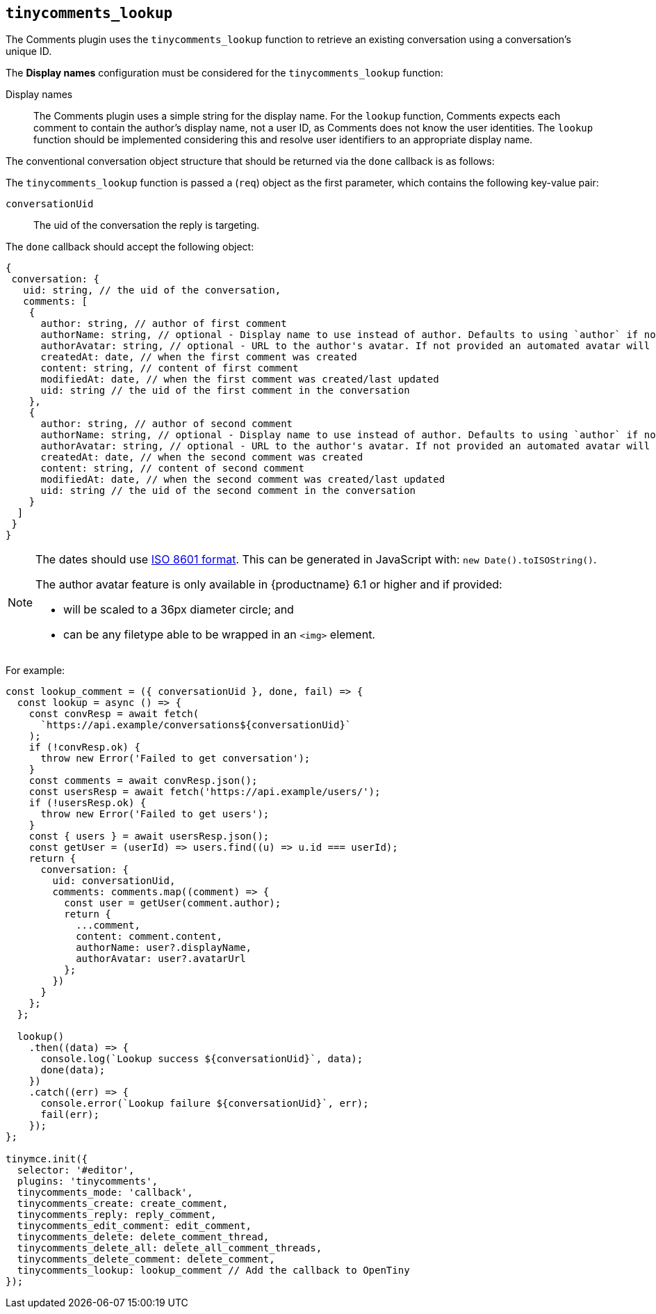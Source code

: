 [[tinycomments_lookup]]
== `+tinycomments_lookup+`

The Comments plugin uses the `+tinycomments_lookup+` function to retrieve an existing conversation using a conversation's unique ID.

The *Display names* configuration must be considered for the `+tinycomments_lookup+` function:

Display names:: The Comments plugin uses a simple string for the display name. For the `+lookup+` function, Comments expects each comment to contain the author's display name, not a user ID, as Comments does not know the user identities. The `+lookup+` function should be implemented considering this and resolve user identifiers to an appropriate display name.

The conventional conversation object structure that should be returned via the `+done+` callback is as follows:

The `+tinycomments_lookup+` function is passed a (`+req+`) object as the first parameter, which contains the following key-value pair:

`+conversationUid+`:: The uid of the conversation the reply is targeting.

The `+done+` callback should accept the following object:

[source,js]
----
{
 conversation: {
   uid: string, // the uid of the conversation,
   comments: [
    {
      author: string, // author of first comment
      authorName: string, // optional - Display name to use instead of author. Defaults to using `author` if not specified
      authorAvatar: string, // optional - URL to the author's avatar. If not provided an automated avatar will be generated
      createdAt: date, // when the first comment was created
      content: string, // content of first comment
      modifiedAt: date, // when the first comment was created/last updated
      uid: string // the uid of the first comment in the conversation
    },
    {
      author: string, // author of second comment
      authorName: string, // optional - Display name to use instead of author. Defaults to using `author` if not specified
      authorAvatar: string, // optional - URL to the author's avatar. If not provided an automated avatar will be generated
      createdAt: date, // when the second comment was created
      content: string, // content of second comment
      modifiedAt: date, // when the second comment was created/last updated
      uid: string // the uid of the second comment in the conversation
    }
  ]
 }
}
----

[NOTE]
====
The dates should use https://developer.mozilla.org/en-US/docs/Web/JavaScript/Reference/Global_Objects/Date/toISOString[ISO 8601 format]. This can be generated in JavaScript with: `+new Date().toISOString()+`.

The author avatar feature is only available in {productname} 6.1 or higher and if provided:

* will be scaled to a 36px diameter circle; and
* can be any filetype able to be wrapped in an `<img>` element.
====

For example:

[source,js]
----
const lookup_comment = ({ conversationUid }, done, fail) => {
  const lookup = async () => {
    const convResp = await fetch(
      `https://api.example/conversations${conversationUid}`
    );
    if (!convResp.ok) {
      throw new Error('Failed to get conversation');
    }
    const comments = await convResp.json();
    const usersResp = await fetch('https://api.example/users/');
    if (!usersResp.ok) {
      throw new Error('Failed to get users');
    }
    const { users } = await usersResp.json();
    const getUser = (userId) => users.find((u) => u.id === userId);
    return {
      conversation: {
        uid: conversationUid,
        comments: comments.map((comment) => {
          const user = getUser(comment.author);
          return {
            ...comment,
            content: comment.content,
            authorName: user?.displayName,
            authorAvatar: user?.avatarUrl
          };
        })
      }
    };
  };

  lookup()
    .then((data) => {
      console.log(`Lookup success ${conversationUid}`, data);
      done(data);
    })
    .catch((err) => {
      console.error(`Lookup failure ${conversationUid}`, err);
      fail(err);
    });
};

tinymce.init({
  selector: '#editor',
  plugins: 'tinycomments',
  tinycomments_mode: 'callback',
  tinycomments_create: create_comment,
  tinycomments_reply: reply_comment,
  tinycomments_edit_comment: edit_comment,
  tinycomments_delete: delete_comment_thread,
  tinycomments_delete_all: delete_all_comment_threads,
  tinycomments_delete_comment: delete_comment,
  tinycomments_lookup: lookup_comment // Add the callback to OpenTiny
});
----
